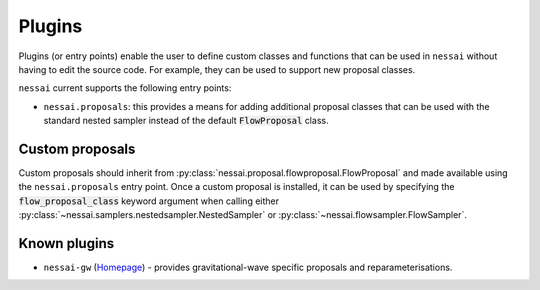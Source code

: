=======
Plugins
=======

Plugins (or entry points) enable the user to define custom classes and
functions that can be used in ``nessai`` without having to edit the source
code. For example, they can be used to support new proposal classes.

``nessai`` current supports the following entry points:

* ``nessai.proposals``: this provides a means for adding additional proposal classes that can be used with the standard nested sampler instead of the default :code:`FlowProposal` class.

Custom proposals
----------------

Custom proposals should inherit from
:py:class:`nessai.proposal.flowproposal.FlowProposal` and made available using
the ``nessai.proposals`` entry point.
Once a custom proposal is installed, it can be used by specifying the
:code:`flow_proposal_class` keyword argument when calling either
:py:class:`~nessai.samplers.nestedsampler.NestedSampler` or
:py:class:`~nessai.flowsampler.FlowSampler`.



Known plugins
-------------

* ``nessai-gw`` (`Homepage <https://github.com/mj-will/nessai-gw>`_) - provides gravitational-wave specific proposals and reparameterisations.

